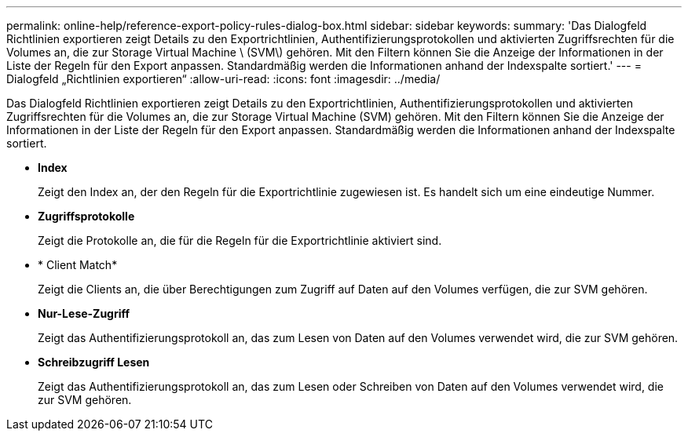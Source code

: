 ---
permalink: online-help/reference-export-policy-rules-dialog-box.html 
sidebar: sidebar 
keywords:  
summary: 'Das Dialogfeld Richtlinien exportieren zeigt Details zu den Exportrichtlinien, Authentifizierungsprotokollen und aktivierten Zugriffsrechten für die Volumes an, die zur Storage Virtual Machine \ (SVM\) gehören. Mit den Filtern können Sie die Anzeige der Informationen in der Liste der Regeln für den Export anpassen. Standardmäßig werden die Informationen anhand der Indexspalte sortiert.' 
---
= Dialogfeld „Richtlinien exportieren“
:allow-uri-read: 
:icons: font
:imagesdir: ../media/


[role="lead"]
Das Dialogfeld Richtlinien exportieren zeigt Details zu den Exportrichtlinien, Authentifizierungsprotokollen und aktivierten Zugriffsrechten für die Volumes an, die zur Storage Virtual Machine (SVM) gehören. Mit den Filtern können Sie die Anzeige der Informationen in der Liste der Regeln für den Export anpassen. Standardmäßig werden die Informationen anhand der Indexspalte sortiert.

* *Index*
+
Zeigt den Index an, der den Regeln für die Exportrichtlinie zugewiesen ist. Es handelt sich um eine eindeutige Nummer.

* *Zugriffsprotokolle*
+
Zeigt die Protokolle an, die für die Regeln für die Exportrichtlinie aktiviert sind.

* * Client Match*
+
Zeigt die Clients an, die über Berechtigungen zum Zugriff auf Daten auf den Volumes verfügen, die zur SVM gehören.

* *Nur-Lese-Zugriff*
+
Zeigt das Authentifizierungsprotokoll an, das zum Lesen von Daten auf den Volumes verwendet wird, die zur SVM gehören.

* *Schreibzugriff Lesen*
+
Zeigt das Authentifizierungsprotokoll an, das zum Lesen oder Schreiben von Daten auf den Volumes verwendet wird, die zur SVM gehören.


